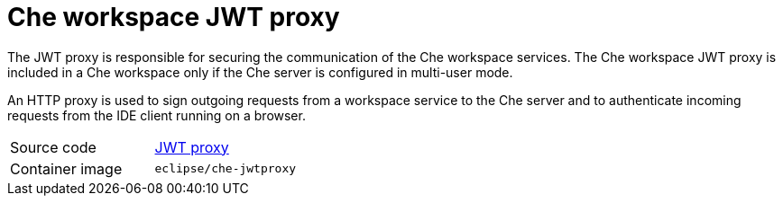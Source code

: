 [id="che-workspace-jwt-proxy_{context}"]
= Che workspace JWT proxy

The JWT proxy is responsible for securing the communication of the Che workspace services. The Che workspace JWT proxy is included in a Che workspace only if the Che server is configured in multi-user mode.

An HTTP proxy is used to sign outgoing requests from a workspace service to the Che server and to authenticate incoming requests from the IDE client running on a browser.

[cols=2*]
|===
| Source code
| link:https://github.com/eclipse/che-jwtproxy[JWT proxy]

| Container image
| `eclipse/che-jwtproxy`
|===
